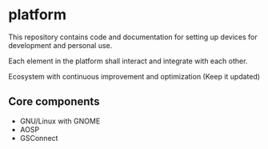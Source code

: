 * platform

This repository contains code and documentation for setting up devices for 
development and personal use.

Each element in the platform shall interact and integrate with each other.

Ecosystem with continuous improvement and optimization (Keep it updated)

** Core components

- GNU/Linux with GNOME
- AOSP
- GSConnect
